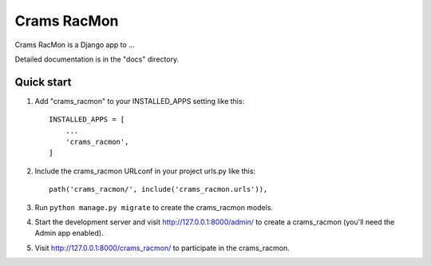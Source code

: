 =====
Crams RacMon
=====

Crams RacMon is a Django app to ...

Detailed documentation is in the "docs" directory.

Quick start
-----------

1. Add "crams_racmon" to your INSTALLED_APPS setting like this::

    INSTALLED_APPS = [
        ...
        'crams_racmon',
    ]

2. Include the crams_racmon URLconf in your project urls.py like this::

    path('crams_racmon/', include('crams_racmon.urls')),

3. Run ``python manage.py migrate`` to create the crams_racmon models.

4. Start the development server and visit http://127.0.0.1:8000/admin/
   to create a crams_racmon (you'll need the Admin app enabled).

5. Visit http://127.0.0.1:8000/crams_racmon/ to participate in the crams_racmon.